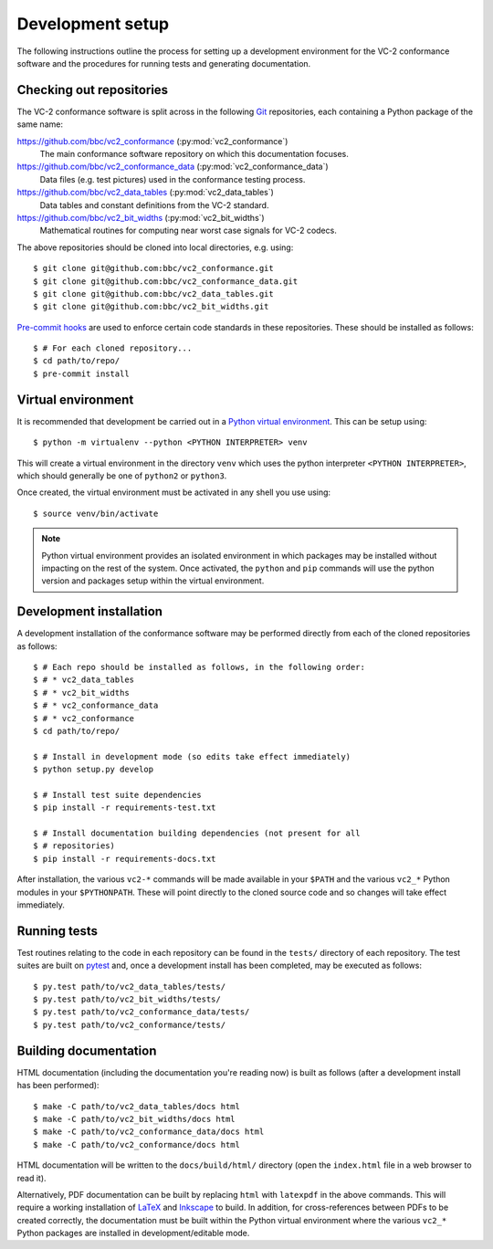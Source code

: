 Development setup
=================

The following instructions outline the process for setting up a development
environment for the VC-2 conformance software and the procedures for running
tests and generating documentation.


Checking out repositories
-------------------------

The VC-2 conformance software is split across in the following `Git
<https://git-scm.com/>`_ repositories, each containing a Python package of the
same name:

`<https://github.com/bbc/vc2_conformance>`_ (:py:mod:`vc2_conformance`)
    The main conformance software repository on which this documentation
    focuses.

`<https://github.com/bbc/vc2_conformance_data>`_ (:py:mod:`vc2_conformance_data`)
    Data files (e.g. test pictures) used in the conformance testing process.

`<https://github.com/bbc/vc2_data_tables>`_ (:py:mod:`vc2_data_tables`)
    Data tables and constant definitions from the VC-2 standard.

`<https://github.com/bbc/vc2_bit_widths>`_ (:py:mod:`vc2_bit_widths`)
    Mathematical routines for computing near worst case signals for VC-2
    codecs.

The above repositories should be cloned into local directories, e.g. using::

    $ git clone git@github.com:bbc/vc2_conformance.git
    $ git clone git@github.com:bbc/vc2_conformance_data.git
    $ git clone git@github.com:bbc/vc2_data_tables.git
    $ git clone git@github.com:bbc/vc2_bit_widths.git

`Pre-commit hooks <https://pre-commit.com/>`_ are used to enforce certain code
standards in these repositories. These should be installed as follows::

    $ # For each cloned repository...
    $ cd path/to/repo/
    $ pre-commit install


Virtual environment
-------------------

It is recommended that development be carried out in a `Python virtual
environment <https://virtualenv.pypa.io/en/stable/>`_. This can be setup
using::

    $ python -m virtualenv --python <PYTHON INTERPRETER> venv

This will create a virtual environment in the directory ``venv`` which uses the
python interpreter ``<PYTHON INTERPRETER>``, which should generally be one of
``python2`` or ``python3``.

Once created, the virtual environment must be activated in any shell you use
using::

    $ source venv/bin/activate

.. note::

    Python virtual environment provides an isolated environment in which
    packages may be installed without impacting on the rest of the system.
    Once activated, the ``python`` and ``pip`` commands will use the python
    version and packages setup within the virtual environment.


Development installation
------------------------

A development installation of the conformance software may be performed
directly from each of the cloned repositories as follows::

    $ # Each repo should be installed as follows, in the following order:
    $ # * vc2_data_tables
    $ # * vc2_bit_widths
    $ # * vc2_conformance_data
    $ # * vc2_conformance
    $ cd path/to/repo/
    
    $ # Install in development mode (so edits take effect immediately)
    $ python setup.py develop
    
    $ # Install test suite dependencies
    $ pip install -r requirements-test.txt
    
    $ # Install documentation building dependencies (not present for all
    $ # repositories)
    $ pip install -r requirements-docs.txt


After installation, the various ``vc2-*`` commands will be made available in
your ``$PATH`` and the various ``vc2_*`` Python modules in your
``$PYTHONPATH``.  These will point directly to the cloned source code and so
changes will take effect immediately.


Running tests
-------------

Test routines relating to the code in each repository can be found in the
``tests/`` directory of each repository. The test suites are built on `pytest
<https://docs.pytest.org/en/latest/>`_ and, once a development install has been
completed, may be executed as follows::

    $ py.test path/to/vc2_data_tables/tests/
    $ py.test path/to/vc2_bit_widths/tests/
    $ py.test path/to/vc2_conformance_data/tests/
    $ py.test path/to/vc2_conformance/tests/


Building documentation
----------------------

HTML documentation (including the documentation you're reading now) is built as
follows (after a development install has been performed)::

    $ make -C path/to/vc2_data_tables/docs html
    $ make -C path/to/vc2_bit_widths/docs html
    $ make -C path/to/vc2_conformance_data/docs html
    $ make -C path/to/vc2_conformance/docs html


HTML documentation will be written to the ``docs/build/html/`` directory (open
the ``index.html`` file in a web browser to read it).

Alternatively, PDF documentation can be built by replacing ``html`` with
``latexpdf`` in the above commands. This will require a working installation of
`LaTeX <https://www.latex-project.org/>`_ and `Inkscape
<https://inkscape.org/>`_ to build. In addition, for cross-references between
PDFs to be created correctly, the documentation must be built within the Python
virtual environment where the various ``vc2_*`` Python packages are installed
in development/editable mode.

